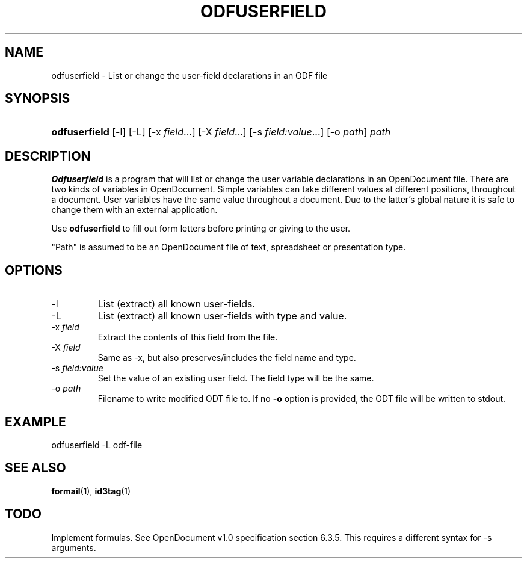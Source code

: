 .\" ** You probably do not want to edit this file directly **
.\" It was generated using the DocBook XSL Stylesheets (version 1.69.1).
.\" Instead of manually editing it, you probably should edit the DocBook XML
.\" source for it and then use the DocBook XSL Stylesheets to regenerate it.
.TH "ODFUSERFIELD" "1" "12/14/2006" "" ""
.\" disable hyphenation
.nh
.\" disable justification (adjust text to left margin only)
.ad l
.SH "NAME"
odfuserfield \- List or change the user\-field declarations in an ODF file
.SH "SYNOPSIS"
.HP 13
\fBodfuserfield\fR [\-l] [\-L] [\-x\ \fIfield\fR...] [\-X\ \fIfield\fR...] [\-s\ \fIfield:value\fR...] [\-o\ \fIpath\fR] \fIpath\fR
.SH "DESCRIPTION"
.PP
\fBOdfuserfield\fR
is a program that will list or change the user variable declarations in an OpenDocument file. There are two kinds of variables in OpenDocument. Simple variables can take different values at different positions, throughout a document. User variables have the same value throughout a document. Due to the latter's global nature it is safe to change them with an external application.
.PP
Use
\fBodfuserfield\fR
to fill out form letters before printing or giving to the user.
.PP
"Path" is assumed to be an OpenDocument file of text, spreadsheet or presentation type.
.SH "OPTIONS"
.TP
\-l
List (extract) all known user\-fields.
.TP
\-L
List (extract) all known user\-fields with type and value.
.TP
\-x \fIfield\fR
Extract the contents of this field from the file.
.TP
\-X \fIfield\fR
Same as \-x, but also preserves/includes the field name and type.
.TP
\-s \fIfield:value\fR
Set the value of an existing user field. The field type will be the same.
.TP
\-o \fIpath\fR
Filename to write modified ODT file to. If no
\fB\-o\fR
option is provided, the ODT file will be written to stdout.
.SH "EXAMPLE"
.sp
.nf
odfuserfield \-L odf\-file
.fi
.SH "SEE ALSO"
.PP
\fBformail\fR(1),
\fBid3tag\fR(1)
.SH "TODO"
.PP
Implement formulas. See OpenDocument v1.0 specification section 6.3.5. This requires a different syntax for \-s arguments.

